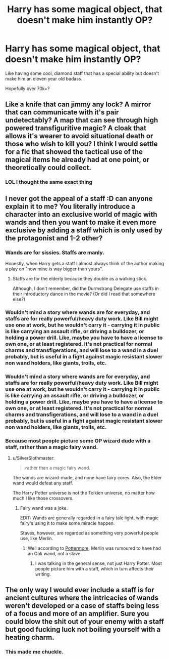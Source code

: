 #+TITLE: Harry has some magical object, that doesn't make him instantly OP?

* Harry has some magical object, that doesn't make him instantly OP?
:PROPERTIES:
:Author: Skeletickles
:Score: 3
:DateUnix: 1478373239.0
:DateShort: 2016-Nov-05
:FlairText: Request
:END:
Like having some cool, diamond staff that has a special ability but doesn't make him an eleven year old badass.

Hopefully over 70k+?


** Like a knife that can jimmy any lock? A mirror that can communicate with it's pair undetectably? A map that can see through high powered transfiguritive magic? A cloak that allows it's wearer to avoid situational death or those who wish to kill you? I think I would settle for a fic that showed the tactical use of the magical items he already had at one point, or theoretically could collect.
:PROPERTIES:
:Author: WickedSinflower
:Score: 18
:DateUnix: 1478397415.0
:DateShort: 2016-Nov-06
:END:

*** LOL I thought the same exact thing
:PROPERTIES:
:Author: Mrs_Black_21
:Score: 4
:DateUnix: 1478482832.0
:DateShort: 2016-Nov-07
:END:


** I never got the appeal of a staff :D can anyone explain it to me? You literally introduce a character into an exclusive world of magic with wands and then you want to make it even more exclusive by adding a staff which is only used by the protagonist and 1-2 other?
:PROPERTIES:
:Author: textposts_only
:Score: 6
:DateUnix: 1478392824.0
:DateShort: 2016-Nov-06
:END:

*** Wands are for sissies. Staffs are manly.

Honestly, when Harry gets a staff I almost always think of the author making a play on "now mine is way bigger than yours".
:PROPERTIES:
:Author: UndeadBBQ
:Score: 6
:DateUnix: 1478422985.0
:DateShort: 2016-Nov-06
:END:

**** Staffs are for the elderly because they double as a walking stick.

Although, I don't remember, did the Durmstrang Delegate use staffs in their introductory dance in the movie? (Or did I read that somewhere else?)
:PROPERTIES:
:Author: Mrs_Black_21
:Score: 1
:DateUnix: 1478482974.0
:DateShort: 2016-Nov-07
:END:


*** Wouldn't mind a story where wands are for everyday, and staffs are for really powerful/heavy duty work. Like Bill might use one at work, but he wouldn't carry it - carrying it in public is like carrying an assault rifle, or driving a bulldozer, or holding a power drill. Like, maybe you have to have a license to own one, or at least registered. It's not practical for normal charms and transfigerations, and will lose to a wand in a duel probably, but is useful in a fight against magic resistant slower non wand holders, like giants, trolls, etc.
:PROPERTIES:
:Author: Lamenardo
:Score: 5
:DateUnix: 1478501366.0
:DateShort: 2016-Nov-07
:END:


*** Wouldn't mind a story where wands are for everyday, and staffs are for really powerful/heavy duty work. Like Bill might use one at work, but he wouldn't carry it - carrying it in public is like carrying an assault rifle, or driving a bulldozer, or holding a power drill. Like, maybe you have to have a license to own one, or at least registered. It's not practical for normal charms and transfigerations, and will lose to a wand in a duel probably, but is useful in a fight against magic resistant slower non wand holders, like giants, trolls, etc.
:PROPERTIES:
:Author: Lamenardo
:Score: 1
:DateUnix: 1478501366.0
:DateShort: 2016-Nov-07
:END:


*** Because most people picture some OP wizard dude with a staff, rather than a magic fairy wand.
:PROPERTIES:
:Author: Skeletickles
:Score: -2
:DateUnix: 1478396292.0
:DateShort: 2016-Nov-06
:END:

**** u/SilverSlothmaster:
#+begin_quote
  rather than a magic fairy wand.
#+end_quote

The wands are wizard-made, and none have fairy cores. Also, the Elder wand would defeat any staff.

The Harry Potter universe is not the Tolkien universe, no matter how much I like those crossovers.
:PROPERTIES:
:Author: SilverSlothmaster
:Score: 2
:DateUnix: 1478451402.0
:DateShort: 2016-Nov-06
:END:

***** Fairy wand was a joke.

EDIT: Wands are generally regarded in a fairy tale light, with magic fairy's using it to make some miracle happen.

Staves, however, are regarded as something very powerful people use, like Merlin.
:PROPERTIES:
:Author: Skeletickles
:Score: 1
:DateUnix: 1478453860.0
:DateShort: 2016-Nov-06
:END:

****** Well according to [[https://www.pottermore.com/writing-by-jk-rowling/wand-woods][Pottermore]], Merlin was rumoured to have had an Oak wand, not a stave.
:PROPERTIES:
:Author: SilverSlothmaster
:Score: 0
:DateUnix: 1478458222.0
:DateShort: 2016-Nov-06
:END:

******* I was talking in the general sense, not just Harry Potter. Most people picture him with a staff, which in turn affects their writing.
:PROPERTIES:
:Author: Skeletickles
:Score: 0
:DateUnix: 1478461686.0
:DateShort: 2016-Nov-06
:END:


** The only way I would ever include a staff is for ancient cultures where the intricacies of wands weren't developed or a case of staffs being less of a focus and more of an amplifier. Sure you could blow the shit out of your enemy with a staff but good fucking luck not boiling yourself with a heating charm.
:PROPERTIES:
:Author: aLionsRoar
:Score: 4
:DateUnix: 1478470300.0
:DateShort: 2016-Nov-07
:END:

*** This made me chuckle.
:PROPERTIES:
:Author: Skeletickles
:Score: 1
:DateUnix: 1478472500.0
:DateShort: 2016-Nov-07
:END:
